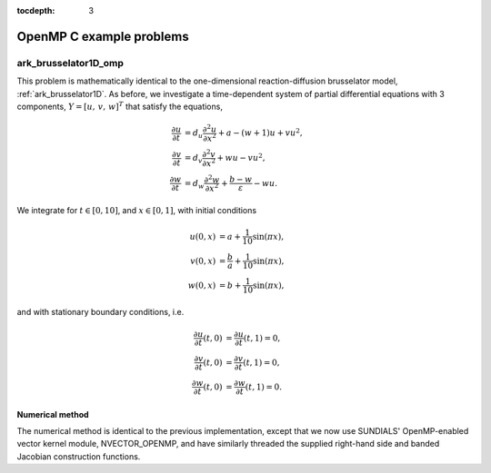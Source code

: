 ..
   Programmer(s): Daniel R. Reynolds @ SMU
   ----------------------------------------------------------------
   Copyright (c) 2014, Southern Methodist University.
   All rights reserved.
   For details, see the LICENSE file.
   ----------------------------------------------------------------

:tocdepth: 3

.. _openmp_c:

====================================
OpenMP C example problems
====================================




.. _ark_brusselator1D_omp:

ark_brusselator1D_omp
============================================

This problem is mathematically identical to the one-dimensional
reaction-diffusion brusselator model, :ref:`ark_brusselator1D`.  As
before, we investigate a time-dependent system of partial differential
equations with 3 components, :math:`Y = [u,\, v,\, w]^T` that satisfy
the equations,  

.. math::

   \frac{\partial u}{\partial t} &= d_u \frac{\partial^2 u}{\partial
      x^2} + a - (w+1) u + v u^2, \\
   \frac{\partial v}{\partial t} &= d_v \frac{\partial^2 v}{\partial
      x^2} + w u - v u^2, \\
   \frac{\partial w}{\partial t} &= d_w \frac{\partial^2 w}{\partial
      x^2} + \frac{b-w}{\varepsilon} - w u.

We integrate for :math:`t \in [0, 10]`, and :math:`x \in [0, 1]`, with 
initial conditions 

.. math::

   u(0,x) &=  a + \frac{1}{10} \sin(\pi x),\\
   v(0,x) &= \frac{b}{a} + \frac{1}{10}\sin(\pi x),\\
   w(0,x) &=  b + \frac{1}{10}\sin(\pi x),

and with stationary boundary conditions, i.e. 

.. math::

   \frac{\partial u}{\partial t}(t,0) &= \frac{\partial u}{\partial t}(t,1) = 0,\\
   \frac{\partial v}{\partial t}(t,0) &= \frac{\partial v}{\partial t}(t,1) = 0,\\
   \frac{\partial w}{\partial t}(t,0) &= \frac{\partial w}{\partial t}(t,1) = 0.



Numerical method
----------------

The numerical method is identical to the previous implementation,
except that we now use SUNDIALS' OpenMP-enabled vector kernel module,
NVECTOR_OPENMP, and have similarly threaded the supplied right-hand
side and banded Jacobian construction functions.
